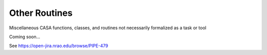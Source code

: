 Other Routines
===============

Miscellaneous CASA functions, classes, and routines not necessarily formalized as a task or tool

Coming soon...

See https://open-jira.nrao.edu/browse/PIPE-479
